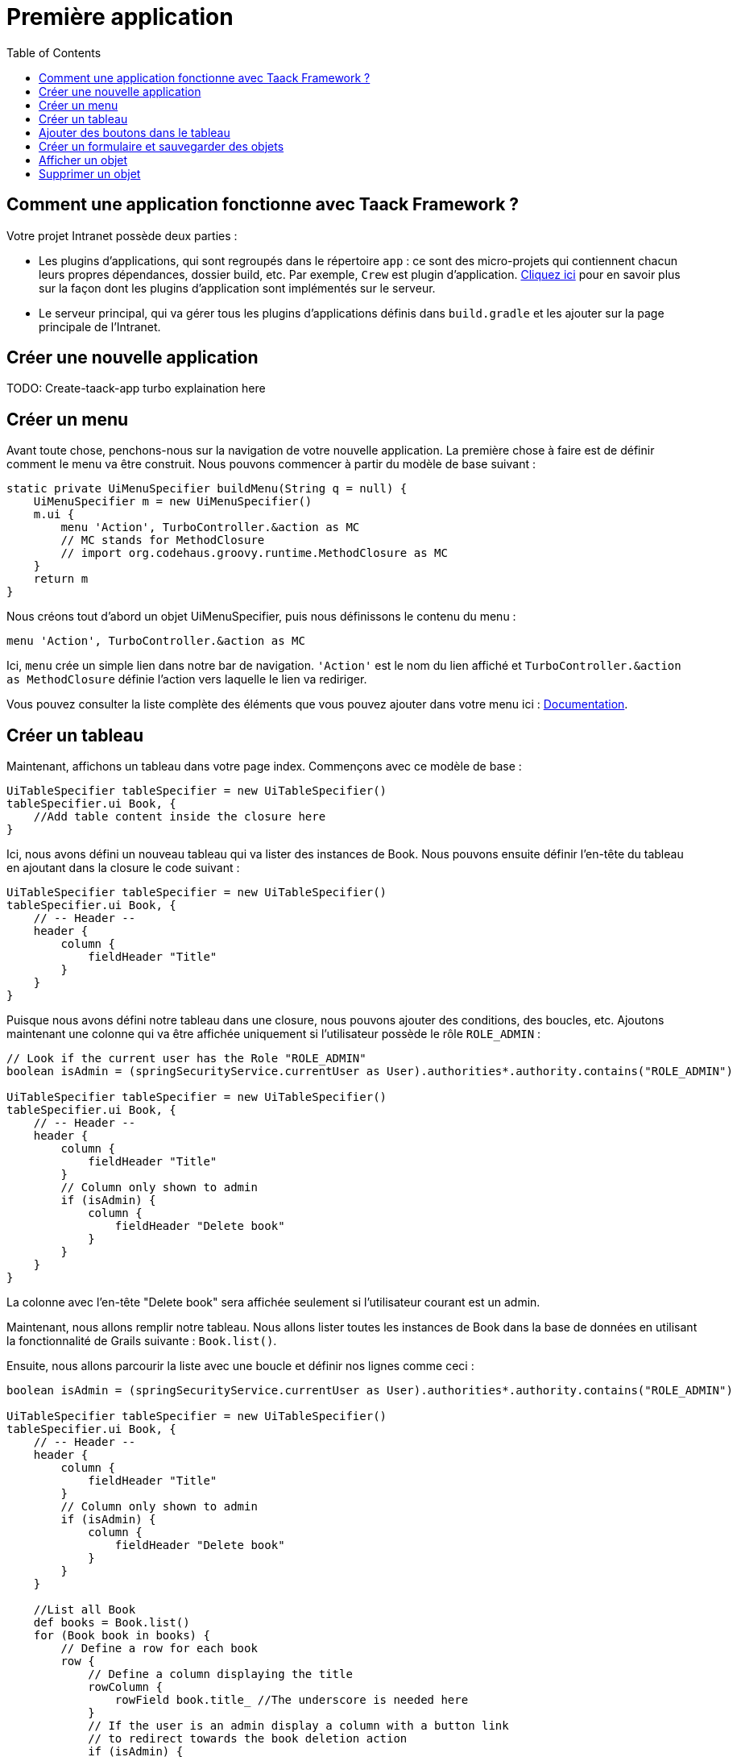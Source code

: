 = Première application
:doctype: book
:taack-category: 2
:toc:
:source-highlighter: rouge

== Comment une application fonctionne avec Taack Framework ?

Votre projet Intranet possède deux parties :

* Les plugins d'applications, qui sont regroupés dans le répertoire `app` : ce sont des micro-projets qui contiennent chacun leurs propres dépendances, dossier build, etc. Par exemple, `Crew` est plugin d'application.
link:doc/plugin-fr.adoc#_informations_avancées_sur_les_plugins[Cliquez ici] pour en savoir plus sur la façon dont les plugins d'application sont implémentés sur le serveur.
* Le serveur principal, qui va gérer tous les plugins d'applications définis dans `build.gradle` et les ajouter sur la page principale de l'Intranet.

== Créer une nouvelle application

TODO: Create-taack-app turbo explaination here

== Créer un menu

Avant toute chose, penchons-nous sur la navigation de votre nouvelle application. La première chose à faire est de définir comment le menu va être construit. Nous pouvons commencer à partir du modèle de base suivant :

[,groovy]
----
static private UiMenuSpecifier buildMenu(String q = null) {
    UiMenuSpecifier m = new UiMenuSpecifier()
    m.ui {
        menu 'Action', TurboController.&action as MC
        // MC stands for MethodClosure
        // import org.codehaus.groovy.runtime.MethodClosure as MC
    }
    return m
}
----

Nous créons tout d'abord un objet UiMenuSpecifier, puis nous définissons le contenu du menu :

[,groovy]
----
menu 'Action', TurboController.&action as MC
----

Ici, `menu` crée un simple lien dans notre bar de navigation. `'Action'` est le nom du lien affiché et `TurboController.&action as MethodClosure` définie l'action vers laquelle le lien va rediriger.

Vous pouvez consulter la liste complète des éléments que vous pouvez ajouter dans votre menu ici : link:TODO[Documentation].

== Créer un tableau

Maintenant, affichons un tableau dans votre page index. Commençons avec ce modèle de base :

[,groovy]
----
UiTableSpecifier tableSpecifier = new UiTableSpecifier()
tableSpecifier.ui Book, {
    //Add table content inside the closure here
}
----

Ici, nous avons défini un nouveau tableau qui va lister des instances de Book.
Nous pouvons ensuite définir l'en-tête du tableau en ajoutant dans la closure le code suivant :

[,groovy]
----
UiTableSpecifier tableSpecifier = new UiTableSpecifier()
tableSpecifier.ui Book, {
    // -- Header --
    header {
        column {
            fieldHeader "Title"
        }
    }
}
----

Puisque nous avons défini notre tableau dans une closure, nous pouvons ajouter des conditions, des boucles, etc. Ajoutons maintenant une colonne qui va être affichée uniquement si l'utilisateur possède le rôle `ROLE_ADMIN` :

[,groovy]
----
// Look if the current user has the Role "ROLE_ADMIN"
boolean isAdmin = (springSecurityService.currentUser as User).authorities*.authority.contains("ROLE_ADMIN")

UiTableSpecifier tableSpecifier = new UiTableSpecifier()
tableSpecifier.ui Book, {
    // -- Header --
    header {
        column {
            fieldHeader "Title"
        }
        // Column only shown to admin
        if (isAdmin) {
            column {
                fieldHeader "Delete book"
            }
        }
    }
}
----

La colonne avec l'en-tête "Delete book" sera affichée seulement si l'utilisateur courant est un admin.

Maintenant, nous allons remplir notre tableau. Nous allons lister toutes les instances de Book dans la base de données en utilisant la fonctionnalité de Grails suivante : `Book.list()`.

Ensuite, nous allons parcourir la liste avec une boucle et définir nos lignes comme ceci :

[,groovy]
----
boolean isAdmin = (springSecurityService.currentUser as User).authorities*.authority.contains("ROLE_ADMIN")

UiTableSpecifier tableSpecifier = new UiTableSpecifier()
tableSpecifier.ui Book, {
    // -- Header --
    header {
        column {
            fieldHeader "Title"
        }
        // Column only shown to admin
        if (isAdmin) {
            column {
                fieldHeader "Delete book"
            }
        }
    }

    //List all Book
    def books = Book.list()
    for (Book book in books) {
        // Define a row for each book
        row {
            // Define a column displaying the title
            rowColumn {
                rowField book.title_ //The underscore is needed here
            }
            // If the user is an admin display a column with a button link
            // to redirect towards the book deletion action
            if (isAdmin) {
                rowColumn {
                    rowLink "Delete book", ActionIcon.DELETE,
                            TurboController.&index as MC, book.id, false
                }
            }
        }
    }
}
----

Pour chaque livre dans notre liste, nous créons une nouvelle ligne avec son titre dans la première colonne et un bouton "supprimer" dans la seconde colonne si l'utilisateur est un admin (pour le moment, nous sommes redirigés vers `index` puisque nous n'avons pas encore créé de méthode de suppression).

Votre tableau est désormais complet. Nous devons maintenant simplement l'afficher sur la page.
Pour afficher les UiSpecifiers que nous avons précédemment construits, nous devons utiliser `TaackUiSimpleService`. Il devrait être déjà importé dans le contrôleur créé par la commande `create-taack-app`.

Ajoutez le code suivant sous le code de votre tableau :

[,groovy]
----
taackUiSimpleService.show(new UiBlockSpecifier().ui {
    ajaxBlock 'blockList', {
        table 'Book table', tableSpecifier, BlockSpec.Width.MAX
    }
}, buildMenu())
----

`taackUiSimpleService.show(UiBlockSpecifier block, UiMenuSpecifier menu)` sera en charge d'afficher la spécification que nous lui avons donnée. Dans ce cas, nous voulons afficher un `ajaxBlock` qui contient une `table` nommée "Book table". Nous passons notre `tableSpecifier` précédemment créé en tant qu'argument et nous réglons la largeur du tableau à `MAX` afin qu'il occupe toute la largeur de la page.
Nous utilisons également notre méthode statique `buildMenu()` créée précédemment, et nous la passons en tant que second argument de `show()` pour afficher notre menu avec la page.

Vous pouvez maintenant lancer le serveur et accéder à votre nouvelle application. Votre tableau devrait fonctionner, mais pour le moment, vous ne devriez voir que les en-têtes, car vous n'avez pas encore de livres dans votre base de données. Continuons donc avec la création du formulaire et la sauvegarde de l'objet dans la base de données.

== Ajouter des boutons dans le tableau

Nous allons ajouter un bouton dans notre tableau Book qui va ouvrir un modal en ajax pour créer un nouveau livre. Pour cela, nous devons ajouter une closure dans le tableau comme ceci :

[,groovy]
----
taackUiSimpleService.show(new UiBlockSpecifier().ui {
    ajaxBlock 'blockList', {
        table 'Book table', tableSpecifier, BlockSpec.Width.MAX, {
            //Added Closure here
            if (isAdmin())
                action 'Create book', ActionIcon.CREATE,
                       TurboController.&bookForm as MC,
                       [redirectAction: actionName], true
        }
    }
}, buildMenu())
----

Maintenant un admin pourra voir un bouton "Créer" en haut à droite du tableau.

La méthode `action` est composée des paramètres suivants :

1) Le titre du bouton.
2) L'icône du bouton (doit être une valeur de l'enum xref:doc/Concepts/docref.adoc#_actionicon[ActionIcon]).
3) L'action vers laquelle le bouton va rediriger.
4) Les paramètres à envoyer lors de la redirection (ici, nous indiquons l'action vers laquelle on sera redirigé après avoir enregistré le livre).
5) Un paramètre pour indiquer si nous affichons dans un modal avec ajax.

== Créer un formulaire et sauvegarder des objets

Nous allons maintenant créer le formulaire qui sera utilisé à la fois pour la création et la mise à jour des livres. Pour gérer les deux cas, nous allons d'abord définir notre action `bookForm` et ensuite initialiser soit un nouveau livre, soit regarder si l'identifiant d'une instance de livre a été passé en paramètre de la requête.

[,groovy]
----
def bookForm() {
    // Get book if we passed an id of the book we want to update
    // Or create new one
    Book book = Book.read(params.long("id")) ?: new Book(params)
}
----
OR You could simply write
[,groovy]
----
def bookForm(Book book) {
    book ?= new Book(params)
}
----

Maintenant, nous allons créer un `FormSpecifier` pour définir notre formulaire et son contenu :

[,groovy]
----
UiFormSpecifier form = new UiFormSpecifier()
form.ui book, {
    //Section of fields
    section "Book details", {
        field book.title_
        field book.author_
    }
    //Save button
    formAction 'Save', this.&saveBook as MC, book.id,
               [redirectAction: params.get('redirectAction')], true
}
----

Maintenant que votre formulaire est défini, affichons-le en utilisant `taackUiSimpleService.show()`.

[,groovy]
----
UiBlockSpecifier b = new UiBlockSpecifier()
b.ui {
    modal {
        ajaxBlock "bookForm", {
            form "Book Form", form, BlockSpec.Width.MAX
        }
    }
}
taackUiSimpleService.show(b)
----

Cette fois, nous n'allons pas spécifier `buildMenu` dans notre show, car nous ne voulons pas que le menu soit affiché dans le modal !

N'oubliez pas de créer l'action `saveBook` :

[,groovy]
----
@Secured("ROLE_ADMIN")
@Transactional
def saveBook(String redirectAction) {
    MC red = (redirectAction ? this.&"$redirectAction" : this.&index) as MC
    taackSimpleSaveService.saveThenRedirectOrRenderErrors(Book, redirectAction == "null" ? null : red)
}
----

Puisque nous voulons autoriser seulement les administrateurs à créer des livres, l'annotation `@Secured` a été ajoutée au niveau de la méthode saveBook. Pour plus d'informations, nous vous invitons à consulter le chapitre détaillé sur les annotations de sécurité : https://grails.github.io/grails-spring-security-core/5.0.0-RC1/index.html#secured-annotation[grails-spring-security-core].

== Afficher un objet

Maintenant que nous pouvons créer des livres et les lister dans un tableau, affichons leurs détails dans un modal.
Encore une fois, nous allons définir le Specifier et l'afficher dans un bloc via `taackUiSimpleService.show()` :

[,groovy]
----
def showBook(Book book) {
    // Define the show displayed fields
    UiShowSpecifier show = new UiShowSpecifier().ui(book, {
        field "Title", book.title
        field "Author", book.author
    })

    taackUiSimpleService.show(new UiBlockSpecifier().ui {
        modal {
            ajaxBlock "showBook", {
                show "${book.title}", show, BlockSpec.Width.MAX
            }
        }
    })
}
----

Nous devons également ajouter un lien vers cette page dans le tableau. Pour ajouter un lien dans le tableau, ajoutez la ligne suivante dans la même rowColumn (sous le champ title du livre par exemple) que celle où vous voulez que le bouton apparaisse :

[,groovy]
----
rowLink "Show book", ActionIcon.SHOW * ActionIconStyleModifier.SCALE_DOWN, TurboController.&showBook as MC, book.id, true
----

Cela créera un _petit_ bouton dans la cellule du tableau qui ouvrira un modal avec les détails du livre correspondant.

Notez qu'ici, `ActionIcon` a été multiplié avec un `ActionIconStyleModifier` pour modifier la taille de l'icône. Pour plus de détails, consultez le chapitre détaillé : xref:doc/Concepts/docref.adoc#_actionicon[ActionIcon].

== Supprimer un objet

Vous souvenez-vous du bouton de suppression que nous avons placé dans notre tableau ? Nous allons maintenant le faire fonctionner. Pour cela, remplacez le nom de l'action dans le tableau par "[.code]``&deleteBook``", puis créez une nouvelle action avec le même nom dans le contrôleur :

[,groovy]
----
@Transactional
@Secured(['ROLE_ADMIN'])
def deleteBook(Book book) {
    book.delete()
    redirect action: 'index'
}
----

C'est tout ! Nous utilisons la méthode `delete` pour supprimer le livre de la base de données, puis on redirige vers l'action `index` afin de revenir au tableau.

Vous disposez maintenant d'un CRUD entièrement fonctionnel pour votre classe Book sans avoir touché aux fichiers HTML/GSP !

*Vous êtes maintenant prêt à vous plonger dans les fonctionnalités plus complexes de Taack Ui Framework.*

*Bienvenue !*
